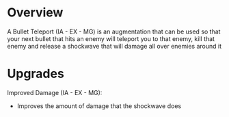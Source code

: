 * Overview
  A Bullet Teleport (IA - EX - MG) is an augmentation that can be used so that your next
  bullet that hits an enemy will teleport you to that enemy, kill that enemy and release
  a shockwave that will damage all over enemies around it

* Upgrades
  Improved Damage (IA - EX - MG):
  * Improves the amount of damage that the shockwave does
